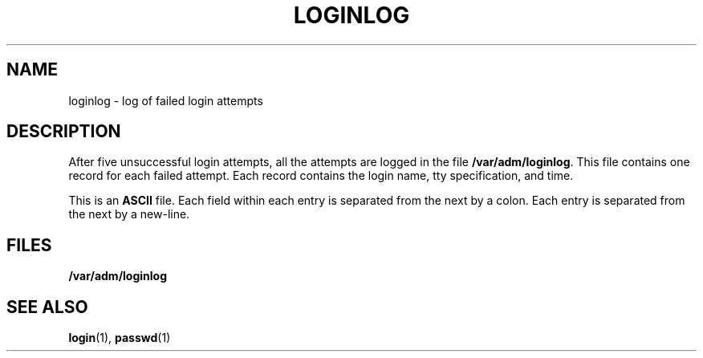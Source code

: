 '\" te
.\"  Copyright 1989 AT&T
.\" The contents of this file are subject to the terms of the Common Development and Distribution License (the "License").  You may not use this file except in compliance with the License.
.\" You can obtain a copy of the license at usr/src/OPENSOLARIS.LICENSE or http://www.opensolaris.org/os/licensing.  See the License for the specific language governing permissions and limitations under the License.
.\" When distributing Covered Code, include this CDDL HEADER in each file and include the License file at usr/src/OPENSOLARIS.LICENSE.  If applicable, add the following below this CDDL HEADER, with the fields enclosed by brackets "[]" replaced with your own identifying information: Portions Copyright [yyyy] [name of copyright owner]
.TH LOGINLOG 5 "August 13, 2023"
.SH NAME
loginlog \- log of failed login attempts
.SH DESCRIPTION
After five unsuccessful login attempts, all the attempts are logged in the file
\fB/var/adm/loginlog\fR. This file contains one record for each failed attempt.
Each record contains the login name, tty specification, and time.
.sp
.LP
This is an \fBASCII\fR file. Each field within each entry is separated from the
next by a colon. Each entry is separated from the next by a new-line.
.SH FILES
.ne 2
.na
\fB\fB/var/adm/loginlog\fR\fR
.ad
.RS 21n

.RE

.SH SEE ALSO
.BR login (1),
.BR passwd (1)
